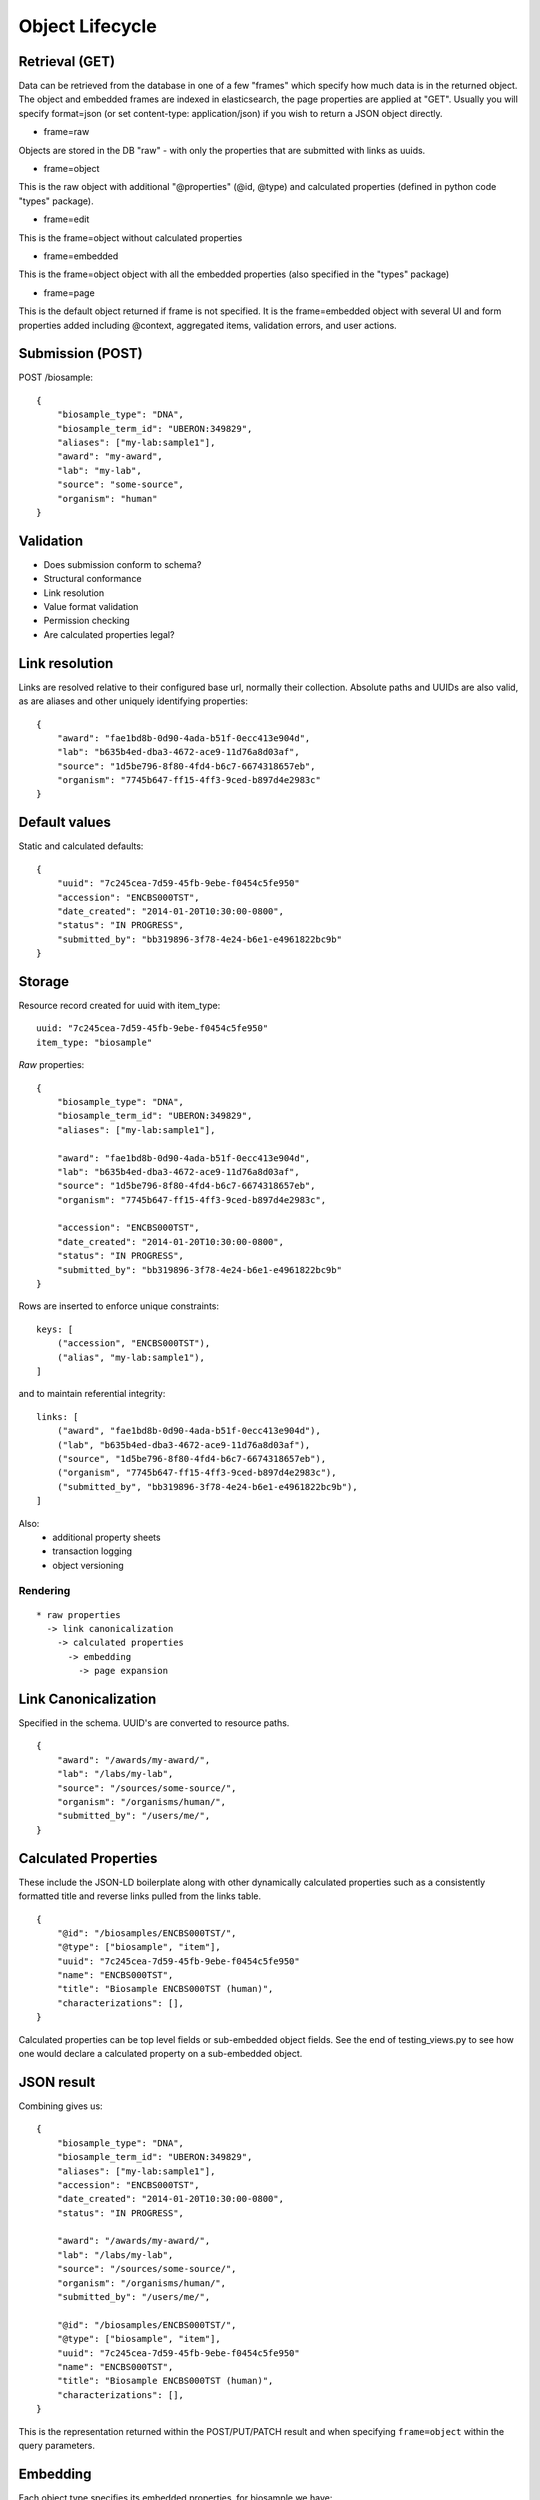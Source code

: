 ====================
Object Lifecycle
====================

Retrieval (GET)
---------------

Data can be retrieved from the database in one of a few "frames" which specify how much data is in the returned object.
The object and embedded frames are indexed in elasticsearch, the page properties are applied at "GET".  Usually you will specify format=json (or set content-type: application/json) if you wish to return a JSON object directly.

* frame=raw

Objects are stored in the DB "raw" - with only the properties that are submitted with links as uuids.


* frame=object

This is the raw object with additional "@properties" (@id, @type) and calculated properties (defined in python code "types" package).

* frame=edit

This is the frame=object without calculated properties

* frame=embedded

This is the frame=object object with all the embedded properties (also specified in the "types" package)

* frame=page

This is the default object returned if frame is not specified.  It is the frame=embedded object with several UI and form properties added including @context, aggregated items, validation errors, and user actions.


Submission (POST)
-----------------

POST /biosample::

    {
        "biosample_type": "DNA",
        "biosample_term_id": "UBERON:349829",
        "aliases": ["my-lab:sample1"],
        "award": "my-award",
        "lab": "my-lab",
        "source": "some-source",
        "organism": "human"
    }


Validation
----------


* Does submission conform to schema?
* Structural conformance
* Link resolution
* Value format validation
* Permission checking
* Are calculated properties legal?


Link resolution
---------------

Links are resolved relative to their configured base url, normally their collection.
Absolute paths and UUIDs are also valid, as are aliases and other uniquely identifying properties::

    {
        "award": "fae1bd8b-0d90-4ada-b51f-0ecc413e904d",
        "lab": "b635b4ed-dba3-4672-ace9-11d76a8d03af",
        "source": "1d5be796-8f80-4fd4-b6c7-6674318657eb",
        "organism": "7745b647-ff15-4ff3-9ced-b897d4e2983c"
    }


Default values
--------------

Static and calculated defaults::

    {
        "uuid": "7c245cea-7d59-45fb-9ebe-f0454c5fe950"
        "accession": "ENCBS000TST",
        "date_created": "2014-01-20T10:30:00-0800",
        "status": "IN PROGRESS",
        "submitted_by": "bb319896-3f78-4e24-b6e1-e4961822bc9b"
    }


Storage
-------

Resource record created for uuid with item_type::

    uuid: "7c245cea-7d59-45fb-9ebe-f0454c5fe950"
    item_type: "biosample"


*Raw* properties::

    {
        "biosample_type": "DNA",
        "biosample_term_id": "UBERON:349829",
        "aliases": ["my-lab:sample1"],

        "award": "fae1bd8b-0d90-4ada-b51f-0ecc413e904d",
        "lab": "b635b4ed-dba3-4672-ace9-11d76a8d03af",
        "source": "1d5be796-8f80-4fd4-b6c7-6674318657eb",
        "organism": "7745b647-ff15-4ff3-9ced-b897d4e2983c",

        "accession": "ENCBS000TST",
        "date_created": "2014-01-20T10:30:00-0800",
        "status": "IN PROGRESS",
        "submitted_by": "bb319896-3f78-4e24-b6e1-e4961822bc9b"
    }

Rows are inserted to enforce unique constraints::

    keys: [
        ("accession", "ENCBS000TST"),
        ("alias", "my-lab:sample1"),
    ]

and to maintain referential integrity::

    links: [
        ("award", "fae1bd8b-0d90-4ada-b51f-0ecc413e904d"),
        ("lab", "b635b4ed-dba3-4672-ace9-11d76a8d03af"),
        ("source", "1d5be796-8f80-4fd4-b6c7-6674318657eb"),
        ("organism", "7745b647-ff15-4ff3-9ced-b897d4e2983c"),
        ("submitted_by", "bb319896-3f78-4e24-b6e1-e4961822bc9b"),
    ]

Also:
    * additional property sheets
    * transaction logging
    * object versioning



Rendering
=========

::

    * raw properties
      -> link canonicalization
        -> calculated properties
          -> embedding
            -> page expansion


Link Canonicalization
---------------------

Specified in the schema. UUID's are converted to resource paths.
::
    {
        "award": "/awards/my-award/",
        "lab": "/labs/my-lab",
        "source": "/sources/some-source/",
        "organism": "/organisms/human/",
        "submitted_by": "/users/me/",
    }


Calculated Properties
---------------------

These include the JSON-LD boilerplate along with other dynamically calculated properties such as a consistently formatted title and reverse links pulled from the links table.
::
    {
        "@id": "/biosamples/ENCBS000TST/",
        "@type": ["biosample", "item"],
        "uuid": "7c245cea-7d59-45fb-9ebe-f0454c5fe950"
        "name": "ENCBS000TST",
        "title": "Biosample ENCBS000TST (human)",
        "characterizations": [],
    }

Calculated properties can be top level fields or sub-embedded object fields. See the end of testing_views.py to see how one would declare a calculated property on a sub-embedded object.

JSON result
-----------

Combining gives us::

    {
        "biosample_type": "DNA",
        "biosample_term_id": "UBERON:349829",
        "aliases": ["my-lab:sample1"],
        "accession": "ENCBS000TST",
        "date_created": "2014-01-20T10:30:00-0800",
        "status": "IN PROGRESS",

        "award": "/awards/my-award/",
        "lab": "/labs/my-lab",
        "source": "/sources/some-source/",
        "organism": "/organisms/human/",
        "submitted_by": "/users/me/",

        "@id": "/biosamples/ENCBS000TST/",
        "@type": ["biosample", "item"],
        "uuid": "7c245cea-7d59-45fb-9ebe-f0454c5fe950"
        "name": "ENCBS000TST",
        "title": "Biosample ENCBS000TST (human)",
        "characterizations": [],
    }


This is the representation returned within the POST/PUT/PATCH result and when specifying ``frame=object`` within the query parameters.


Embedding
---------

Each object type specifies its embedded properties, for biosample we have::

    [
        "donor.organism",
        "submitted_by",
        "lab",
        "award",
        "source",
        "treatments.protocols.submitted_by",
        "treatments.protocols.lab",
        "treatments.protocols.award",
        "constructs.documents.submitted_by",
        "constructs.documents.award",
        "constructs.documents.lab",
        "constructs.target",
        "protocol_documents.lab",
        "protocol_documents.award",
        "protocol_documents.submitted_by",
        "derived_from",
        "part_of",
        "pooled_from",
        "characterizations.submitted_by",
        "characterizations.award",
        "characterizations.lab",
        "rnais.target.organism",
        "rnais.source",
        "rnais.documents.submitted_by",
        "rnais.documents.award",
        "rnais.documents.lab",
        "organism"
    ]

The specified links are then replaced with objects::

    {
        "biosample_type": "DNA",
        "biosample_term_id": "UBERON:349829",
        "aliases": ["my-lab:sample1"],
        "accession": "ENCBS000TST",
        "date_created": "2014-01-20T10:30:00-0800",
        "status": "IN PROGRESS",

        "award": {
            "@id": "/awards/my-award/",
            "@type": ["award", "item"],
            "uuid": "fae1bd8b-0d90-4ada-b51f-0ecc413e904d",
            "name": "my-award"
        },

        "lab": {
            "@id": "/labs/my-lab",
            "@type": ["lab", "item"],
            "uuid": "b635b4ed-dba3-4672-ace9-11d76a8d03af",
            "name": "my-lab",
            "title": "My Lab"
        },

        "source": {
            "@id": "/sources/some-source/",
            "@type": ["source", "item"],
            "uuid": "1d5be796-8f80-4fd4-b6c7-6674318657eb",
            "name": "some-source",
            "title": "Some source"
        },

        "organism": {
            "@id": "/organisms/human/",
            "@type": ["organism", "item"],
            "uuid": "7745b647-ff15-4ff3-9ced-b897d4e2983c",
            "name": "human",
            "scientific_name": "Homo sapiens",
            "taxon_id": "9606",
        },

        "submitted_by": {
            "@id": "/users/me/",
            "@type": ["user", "item"],
            "uuid": "bb319896-3f78-4e24-b6e1-e4961822bc9b",
            "title": "My Name",
            "lab": "/labs/my-lab"
        },

        "@id": "/biosamples/ENCBS000TST/",
        "@type": ["biosample", "item"],
        "uuid": "7c245cea-7d59-45fb-9ebe-f0454c5fe950"
        "name": "ENCBS000TST",
        "title": "Biosample ENCBS000TST (human)",
        "characterizations": [],
    }

This embedded object is indexed in elasticsearch to allow searching and faceting across the embedded values.
It is returned when when specifying ``frame=embedded`` within the query parameters.


Page expansion
--------------

The final step in the rendering pipeline is applied only to single items, not to search results.
It provides the opportunity to add properties that are restricted or tailored to certain users, such as the user actions::

    {
        "actions": [
            {
                "profile": "/profiles/biosample.json",
                "href": "/biosamples/ENCBS000TST/#!edit",
                "name": "edit",
                "title": "Edit"
            },
            {
                "profile": "/profiles/biosample.json",
                "href": "/biosamples/ENCBS000TST/#!edit-json",
                "name": "edit-json",
                "title": "Edit JSON"
            }
        ]
    }
